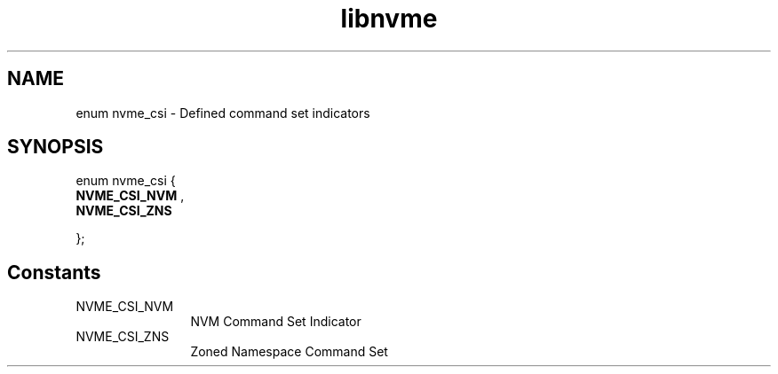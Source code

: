 .TH "libnvme" 9 "enum nvme_csi" "March 2022" "API Manual" LINUX
.SH NAME
enum nvme_csi \- Defined command set indicators
.SH SYNOPSIS
enum nvme_csi {
.br
.BI "    NVME_CSI_NVM"
, 
.br
.br
.BI "    NVME_CSI_ZNS"

};
.SH Constants
.IP "NVME_CSI_NVM" 12
NVM Command Set Indicator
.IP "NVME_CSI_ZNS" 12
Zoned Namespace Command Set
